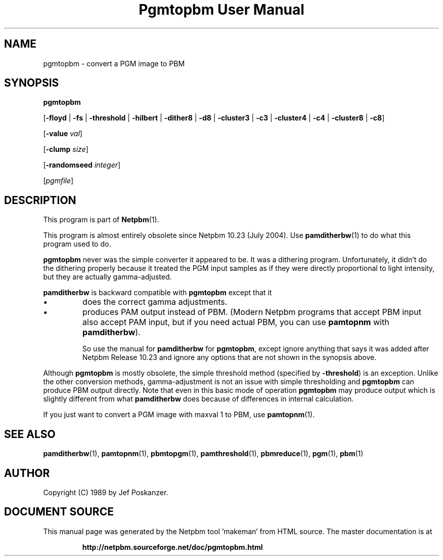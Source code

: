 \
.\" This man page was generated by the Netpbm tool 'makeman' from HTML source.
.\" Do not hand-hack it!  If you have bug fixes or improvements, please find
.\" the corresponding HTML page on the Netpbm website, generate a patch
.\" against that, and send it to the Netpbm maintainer.
.TH "Pgmtopbm User Manual" 1 "17 July 2020" "netpbm documentation"

.SH NAME

pgmtopbm - convert a PGM image to PBM

.UN synopsis
.SH SYNOPSIS

\fBpgmtopbm\fP

[\fB-floyd\fP | \fB-fs\fP | \fB-threshold\fP
| \fB-hilbert\fP
| \fB-dither8\fP | \fB-d8\fP | \fB-cluster3\fP
| \fB-c3\fP | \fB-cluster4\fP | \fB-c4\fP
| \fB-cluster8\fP | \fB-c8\fP]

[\fB-value\fP \fIval\fP]

[\fB-clump\fP \fIsize\fP]

[\fB-randomseed\fP \fIinteger\fP]

[\fIpgmfile\fP]

.UN description
.SH DESCRIPTION
.PP
This program is part of
.BR "Netpbm" (1)\c
\&.
.PP
This program is almost entirely obsolete since Netpbm 10.23 (July
2004).  Use
.BR "\fBpamditherbw\fP" (1)\c
\& to do
what this program used to do.
.PP
\fBpgmtopbm\fP never was the simple converter it appeared to be.
It was a dithering program.  Unfortunately, it didn't do the dithering
properly because it treated the PGM input samples as if they were
directly proportional to light intensity, but they are actually
gamma-adjusted.
.PP
\fBpamditherbw\fP is backward compatible with \fBpgmtopbm\fP
except that it 

.IP \(bu
does the correct gamma adjustments.
.IP \(bu
produces PAM output instead of PBM.  (Modern Netpbm programs that
accept PBM input also accept PAM input, but if you need actual PBM,
you can use \fBpamtopnm\fP with \fBpamditherbw\fP).

So use the manual for \fBpamditherbw\fP for \fBpgmtopbm\fP, except
ignore anything that says it was added after Netpbm Release 10.23
and ignore any options that are not shown in the synopsis above.
.PP
Although \fBpgmtopbm\fP is mostly obsolete, the simple threshold
method (specified by \fB-threshold\fP) is an exception.  Unlike the
other conversion methods, gamma-adjustment is not an issue with
simple thresholding and \fBpgmtopbm\fP can produce PBM output
directly.  Note that even in this basic mode of operation
\fBpgmtopbm\fP may produce output which is slightly different from
what \fBpamditherbw\fP does because of differences in internal
calculation.
.PP
If you just want to convert a PGM image with maxval 1 to PBM,
use
.BR "\fBpamtopnm\fP" (1)\c
\&.

.UN seealso
.SH SEE ALSO
.BR "pamditherbw" (1)\c
\&,
.BR "pamtopnm" (1)\c
\&,
.BR "pbmtopgm" (1)\c
\&,
.BR "pamthreshold" (1)\c
\&,
.BR "pbmreduce" (1)\c
\&,
.BR "pgm" (1)\c
\&,
.BR "pbm" (1)\c
\&

.UN author
.SH AUTHOR

Copyright (C) 1989 by Jef Poskanzer.
.SH DOCUMENT SOURCE
This manual page was generated by the Netpbm tool 'makeman' from HTML
source.  The master documentation is at
.IP
.B http://netpbm.sourceforge.net/doc/pgmtopbm.html
.PP